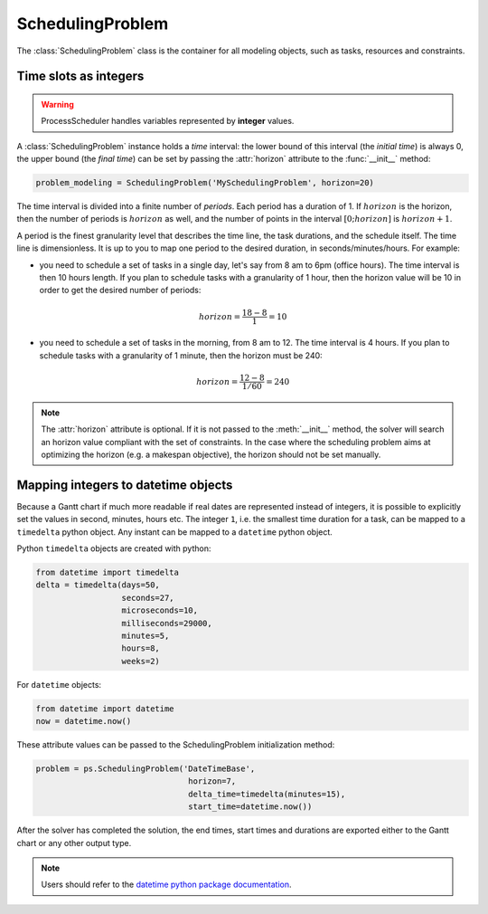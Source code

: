 SchedulingProblem
=================

The :class:`SchedulingProblem` class is the container for all modeling objects, such as tasks, resources and constraints.

Time slots as integers
----------------------

.. warning::

    ProcessScheduler handles variables represented by **integer** values.

A :class:`SchedulingProblem` instance holds a *time* interval: the lower bound of this interval (the *initial time*) is always 0, the upper bound (the *final time*) can be set by passing the :attr:`horizon` attribute to the
:func:`__init__` method:

.. code-block:: python

    problem_modeling = SchedulingProblem('MySchedulingProblem', horizon=20)
 
The time interval is divided into a finite number of *periods*. Each period has a duration of 1. If :math:`horizon` is the horizon, then the number of periods is :math:`horizon` as well, and the number of points in the interval :math:`[0;horizon]` is :math:`horizon+1`.

.. image:: img/TimeLineHorizon.svg
    :align: center
    :width: 90%

A period is the finest granularity level that describes the time line, the task durations, and the schedule itself. The time line is dimensionless. It is up to you to map one period to the desired duration, in seconds/minutes/hours. For example:

- you need to schedule a set of tasks in a single day, let's say from 8 am to 6pm (office hours). The time interval is then 10 hours length. If you plan to schedule tasks with a granularity of 1 hour, then the horizon value will be 10 in order to get the desired number of periods:

.. math:: horizon = \frac{18-8}{1}=10

- you need to schedule a set of tasks in the morning, from 8 am to 12. The time interval is 4 hours. If you plan to schedule tasks with a granularity of 1 minute, then the horizon must be 240:

.. math:: horizon = \frac{12-8}{1/60}=240

.. note::
   The :attr:`horizon` attribute is optional. If it is not passed to the :meth:`__init__` method, the solver will search an horizon value compliant with the set of constraints. In the case where the scheduling problem aims at optimizing the horizon (e.g. a makespan objective), the horizon should not be set manually.

Mapping integers to datetime objects
------------------------------------

Because a Gantt chart if much more readable if real dates are represented instead of integers, it is possible to explicitly set the values in second, minutes, hours etc. The integer ``1``, i.e. the smallest time duration for a task, can be mapped to a ``timedelta`` python object. Any instant can be mapped to a ``datetime`` python object.

Python ``timedelta`` objects are created with python:

.. code:: python

    from datetime import timedelta
    delta = timedelta(days=50,
                      seconds=27,
                      microseconds=10,
                      milliseconds=29000,
                      minutes=5,
                      hours=8,
                      weeks=2)

For ``datetime`` objects:

.. code:: python

    from datetime import datetime
    now = datetime.now()

These attribute values can be passed to the SchedulingProblem initialization method:

.. code:: python

    problem = ps.SchedulingProblem('DateTimeBase',
                                    horizon=7,
                                    delta_time=timedelta(minutes=15),
                                    start_time=datetime.now())

After the solver has completed the solution, the end times, start times and durations are exported either to the Gantt chart or any other output type.

.. note::

    Users should refer to the `datetime python package documentation <https://docs.python.org/3/library/datetime.html>`_.
